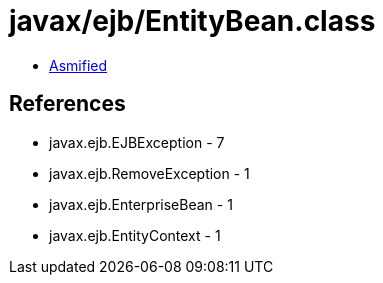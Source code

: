 = javax/ejb/EntityBean.class

 - link:EntityBean-asmified.java[Asmified]

== References

 - javax.ejb.EJBException - 7
 - javax.ejb.RemoveException - 1
 - javax.ejb.EnterpriseBean - 1
 - javax.ejb.EntityContext - 1
